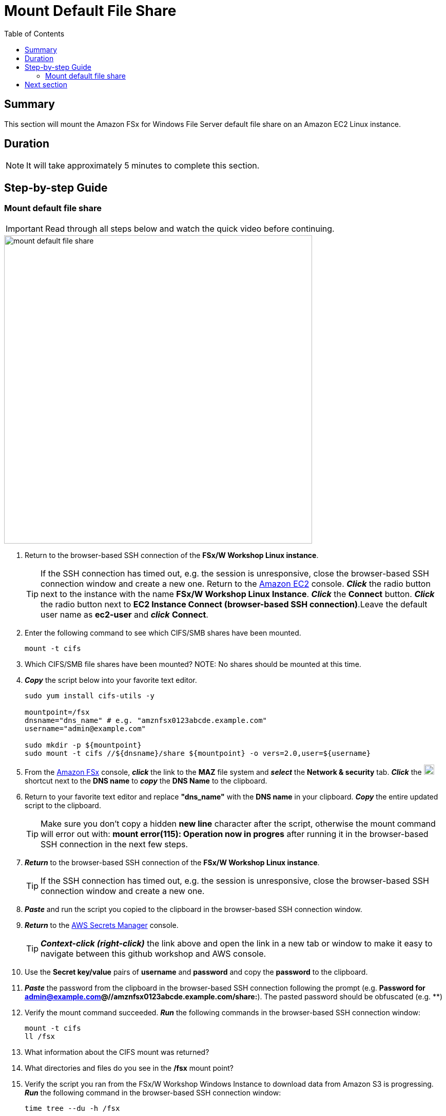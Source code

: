 = Mount Default File Share
:toc:
:icons:
:linkattrs:
:imagesdir: ../resources/images


== Summary

This section will mount the Amazon FSx for Windows File Server default file share on an Amazon EC2 Linux instance.


== Duration

NOTE: It will take approximately 5 minutes to complete this section.


== Step-by-step Guide

=== Mount default file share

IMPORTANT: Read through all steps below and watch the quick video before continuing.

image::mount-default-file-share.gif[align="left", width=600]

. Return to the browser-based SSH connection of the *FSx/W Workshop Linux instance*.
+
TIP: If the SSH connection has timed out, e.g. the session is unresponsive, close the browser-based SSH connection window and create a new one. Return to the link:https://console.aws.amazon.com/ec2/[Amazon EC2] console. *_Click_* the radio button next to the instance with the name *FSx/W Workshop Linux Instance*. *_Click_* the *Connect* button. *_Click_* the radio button next to  *EC2 Instance Connect (browser-based SSH connection)*.Leave the default user name as *ec2-user* and *_click_* *Connect*.
+
. Enter the following command to see which CIFS/SMB shares have been mounted.
+
[source,bash]
----
mount -t cifs

----
+

. Which CIFS/SMB file shares have been mounted?
NOTE: No shares should be mounted at this time.

. *_Copy_* the script below into your favorite text editor.
+
[source,bash]
----
sudo yum install cifs-utils -y

mountpoint=/fsx
dnsname="dns_name" # e.g. "amznfsx0123abcde.example.com"
username="admin@example.com"

sudo mkdir -p ${mountpoint}
sudo mount -t cifs //${dnsname}/share ${mountpoint} -o vers=2.0,user=${username}
----
+
. From the link:https://console.aws.amazon.com/fsx/[Amazon FSx] console, *_click_* the link to the *MAZ* file system and *_select_* the *Network & security* tab. *_Click_* the image:copy-to-clipboard.png[align="left",width=20] shortcut next to the *DNS name* to *_copy_* the *DNS Name* to the clipboard.

. Return to your favorite text editor and replace *"dns_name"* with the *DNS name* in your clipboard. *_Copy_* the entire updated script to the clipboard.
+
TIP: Make sure you don't copy a hidden *new line* character after the script, otherwise the mount command will error out with: *mount error(115): Operation now in progres* after running it in the browser-based SSH connection in the next few steps.
+
. *_Return_* to the browser-based SSH connection of the *FSx/W Workshop Linux instance*.
+
TIP: If the SSH connection has timed out, e.g. the session is unresponsive, close the browser-based SSH connection window and create a new one.
+
. *_Paste_* and run the script you copied to the clipboard in the browser-based SSH connection window.

. *_Return_* to the link:https://console.aws.amazon.com/secretsmanager/[AWS Secrets Manager] console.
+
TIP: *_Context-click (right-click)_* the link above and open the link in a new tab or window to make it easy to navigate between this github workshop and AWS console.
+
. Use the *Secret key/value* pairs of *username* and *password* and copy the *password* to the clipboard.

. *_Paste_* the password from the clipboard in the browser-based SSH connection following the prompt (e.g. *Password for admin@example.com@//amznfsx0123abcde.example.com/share:*). The pasted password should be obfuscated (e.g. ************)

. Verify the mount command succeeded. *_Run_* the following commands in the browser-based SSH connection window:
+
[source,bash]
----
mount -t cifs
ll /fsx

----
+
. What information about the CIFS mount was returned?

. What directories and files do you see in the */fsx* mount point?

. Verify the script you ran from the FSx/W Workshop Windows Instance to download data from Amazon S3 is progressing. *_Run_* the following command in the browser-based SSH connection window:
+
[source,bash]
----
time tree --du -h /fsx

----
+
. How many files, directories, and data has been downloaded from Amazon S3?

. Run the same command a few more times to see the progress.


== Next section

Click the link below to go to the next section.

image::create-new-file-shares.png[link=../05-create-new-file-shares/, align="left",width=420]




